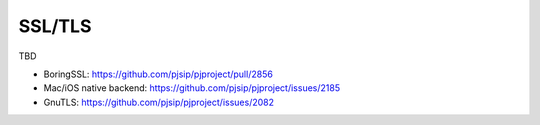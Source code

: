 SSL/TLS
=========================================
TBD

- BoringSSL: https://github.com/pjsip/pjproject/pull/2856
- Mac/iOS native backend: https://github.com/pjsip/pjproject/issues/2185
- GnuTLS: https://github.com/pjsip/pjproject/issues/2082
